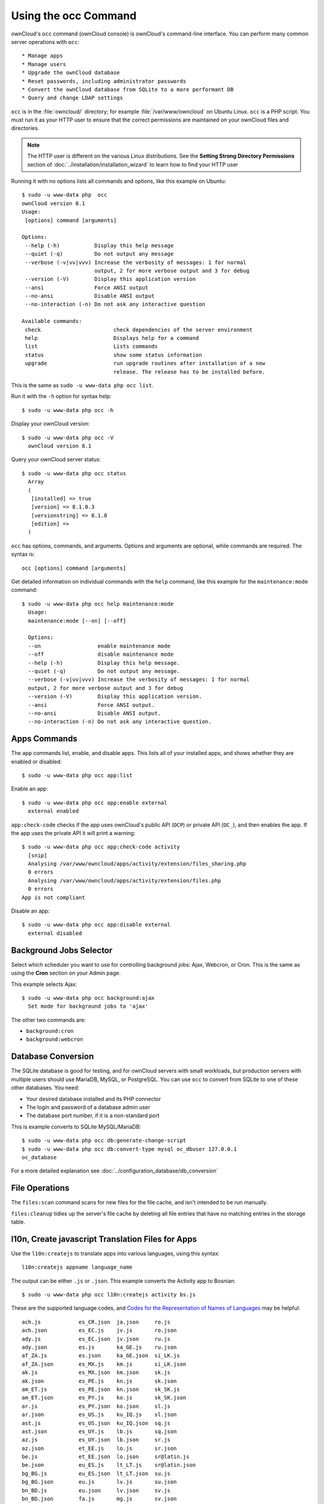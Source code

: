 =====================
Using the occ Command
=====================

ownCloud's ``occ`` command (ownCloud console) is ownCloud's command-line 
interface. You can perform many common server operations with ``occ``::

* Manage apps
* Manage users
* Upgrade the ownCloud database
* Reset passwords, including administrator passwords
* Convert the ownCloud database from SQLite to a more performant DB
* Query and change LDAP settings

``occ`` is in the :file:`owncloud/` directory; for example 
:file:`/var/www/owncloud` on Ubuntu Linux. ``occ`` is a PHP script. You must run 
it as your HTTP user to ensure that the correct permissions are maintained on 
your ownCloud files and directories. 

.. note:: The HTTP user is different on the various Linux distributions. See 
   the **Setting Strong Directory Permissions** section of 
   :doc:`../installation/installation_wizard` to learn how to find your HTTP 
   user

Running it with no options lists all commands and options, like this example on 
Ubuntu::

 $ sudo -u www-data php  occ
 ownCloud version 8.1
 Usage:
  [options] command [arguments]

 Options:
  --help (-h)           Display this help message
  --quiet (-q)          Do not output any message
  --verbose (-v|vv|vvv) Increase the verbosity of messages: 1 for normal 
                        output, 2 for more verbose output and 3 for debug
  --version (-V)        Display this application version
  --ansi                Force ANSI output
  --no-ansi             Disable ANSI output
  --no-interaction (-n) Do not ask any interactive question

 Available commands:
  check                       check dependencies of the server environment
  help                        Displays help for a command
  list                        Lists commands
  status                      show some status information
  upgrade                     run upgrade routines after installation of a new 
                              release. The release has to be installed before.

This is the same as ``sudo -u www-data php occ list``.

Run it with the ``-h`` option for syntax help::

 $ sudo -u www-data php occ -h
 
Display your ownCloud version::

 $ sudo -u www-data php occ -V
   ownCloud version 8.1
   
Query your ownCloud server status::
 
 $ sudo -u www-data php occ status
   Array
   (
    [installed] => true
    [version] => 8.1.0.3
    [versionstring] => 8.1.0
    [edition] => 
   )
   
``occ`` has options, commands, and arguments. Options and arguments are 
optional, while commands are required. The syntax is::

 occ [options] command [arguments]
 
Get detailed information on individual commands with the ``help`` command, like 
this example for the ``maintenance:mode`` command::
 
 $ sudo -u www-data php occ help maintenance:mode
   Usage:
   maintenance:mode [--on] [--off]

   Options:
   --on                  enable maintenance mode
   --off                 disable maintenance mode
   --help (-h)           Display this help message.
   --quiet (-q)          Do not output any message.
   --verbose (-v|vv|vvv) Increase the verbosity of messages: 1 for normal 
   output, 2 for more verbose output and 3 for debug
   --version (-V)        Display this application version.
   --ansi                Force ANSI output.
   --no-ansi             Disable ANSI output.
   --no-interaction (-n) Do not ask any interactive question.
   
Apps Commands
-------------

The ``app`` commands list, enable, and disable apps. This lists all of your 
installed apps, and shows whether they are enabled or disabled::

 $ sudo -u www-data php occ app:list
 
Enable an app::

 $ sudo -u www-data php occ app:enable external
   external enabled
   
``app:check-code`` checks if the app uses ownCloud's public API (``OCP``) or 
private API (``OC_``), and then enables the app. If the app uses the private 
API it will print a warning::

  $ sudo -u www-data php occ app:check-code activity
    [snip]
    Analysing /var/www/owncloud/apps/activity/extension/files_sharing.php
    0 errors
    Analysing /var/www/owncloud/apps/activity/extension/files.php
    0 errors
  App is not compliant
   
Disable an app::

 $ sudo -u www-data php occ app:disable external
   external disabled   
   
Background Jobs Selector
------------------------

Select which scheduler you want to use for controlling background jobs: Ajax, 
Webcron, or Cron. This is the same as using the **Cron** section on your Admin 
page.

This example selects Ajax::

 $ sudo -u www-data php occ background:ajax
   Set mode for background jobs to 'ajax'

The other two commands are:

* ``background:cron``
* ``background:webcron``

Database Conversion
-------------------

The SQLite database is good for testing, and for ownCloud servers with small 
workloads, but production servers with multiple users should use MariaDB, MySQL, 
or PostgreSQL. You can use ``occ`` to convert from SQLite to one of these other 
databases. You need:

* Your desired database installed and its PHP connector
* The login and password of a database admin user
* The database port number, if it is a non-standard port

This is example converts to SQLite MySQL/MariaDB:: 

 $ sudo -u www-data php occ db:generate-change-script
 $ sudo -u www-data php occ db:convert-type mysql oc_dbuser 127.0.0.1 
 oc_database

For a more detailed explanation see 
:doc:`../configuration_database/db_conversion`

File Operations
---------------

The ``files:scan`` command scans for new files for the file cache, and isn't 
intended to be run manually.

``files:cleanup`` tidies up the server's file cache by deleting all file 
entries that have no matching entries in the storage table.
   
   
l10n, Create javascript Translation Files for Apps
--------------------------------------------------

Use the ``l10n:createjs`` to translate apps into various languages, using this 
syntax::

  l10n:createjs appname language_name
  
The output can be either ``.js`` or ``.json``. This example converts the 
Activity app to Bosnian::

 $ sudo -u www-data php occ l10n:createjs activity bs.js
  
These are the supported language codes, and `Codes for the Representation of 
Names of Languages
<http://www.loc.gov/standards/iso639-2/php/code_list.php>`_ may be helpful::

 ach.js            es_CR.json  ja.json     ro.js                              
 ach.json          es_EC.js    jv.js       ro.json                   
 ady.js            es_EC.json  jv.json     ru.js                      
 ady.json          es.js       ka_GE.js    ru.json                    
 af_ZA.js          es.json     ka_GE.json  si_LK.js                   
 af_ZA.json        es_MX.js    km.js       si_LK.json                 
 ak.js             es_MX.json  km.json     sk.js
 ak.json           es_PE.js    kn.js       sk.json
 am_ET.js          es_PE.json  kn.json     sk_SK.js
 am_ET.json        es_PY.js    ko.js       sk_SK.json
 ar.js             es_PY.json  ko.json     sl.js
 ar.json           es_US.js    ku_IQ.js    sl.json
 ast.js            es_US.json  ku_IQ.json  sq.js
 ast.json          es_UY.js    lb.js       sq.json
 az.js             es_UY.json  lb.json     sr.js
 az.json           et_EE.js    lo.js       sr.json
 be.js             et_EE.json  lo.json     sr@latin.js
 be.json           eu_ES.js    lt_LT.js    sr@latin.json
 bg_BG.js          eu_ES.json  lt_LT.json  su.js
 bg_BG.json        eu.js       lv.js       su.json
 bn_BD.js          eu.json     lv.json     sv.js
 bn_BD.json        fa.js       mg.js       sv.json
 bn_IN.js          fa.json     mg.json     sw_KE.js
 bn_IN.json        fi_FI.js    mk.js       sw_KE.json
 bs.js             fi_FI.json  mk.json     ta_IN.js
 bs.json           fi.js       ml_IN.js    ta_IN.json
 ca.js             fi.json     ml_IN.json  ta_LK.js
 ca.json           fil.js      ml.js       ta_LK.json
 ca@valencia.js    fil.json    ml.json     te.js
 ca@valencia.json  fr_CA.js    mn.js       te.json
 cs_CZ.js          fr_CA.json  mn.json     tg_TJ.js
 cs_CZ.json        fr.js       mr.js       tg_TJ.json
 cy_GB.js          fr.json     mr.json     th_TH.js
 cy_GB.json        fy_NL.js    ms_MY.js    th_TH.json
 da.js             fy_NL.json  ms_MY.json  tl_PH.js
 da.json           gl.js       mt_MT.js    tl_PH.json
 de_AT.js          gl.json     mt_MT.json  tr.js
 de_AT.json        gu.js       my_MM.js    tr.json
 de_CH.js          gu.json     my_MM.json  tzm.js
 de_CH.json        he.js       nb_NO.js    tzm.json
 de_DE.js          he.json     nb_NO.json  ug.js
 de_DE.json        hi_IN.js    nds.js      ug.json
 de.js             hi_IN.json  nds.json    uk.js
 de.json           hi.js       ne.js       uk.json
 el.js             hi.json     ne.json     ur.js
 el.json           hr.js       nl.js       ur.json
 en_GB.js          hr.json     nl.json     ur_PK.js
 en_GB.json        hu_HU.js    nn_NO.js    ur_PK.json
 en_NZ.js          hu_HU.json  nn_NO.json  uz.js
 en_NZ.json        hy.js       nqo.js      uz.json
 en@pirate.js      hy.json     nqo.json    vi.js
 en@pirate.json    ia.js       oc.js       vi.json
 eo.js             ia.json     oc.json     
 eo.json           id.js       or_IN.js    yo.js
 es_AR.js          id.json     or_IN.json  yo.json
 es_AR.json        ignorelist  pa.js       zh_CN.js
 es_BO.js          io.js       pa.json     zh_CN.json
 es_BO.json        io.json     pl.js       zh_HK.js
 es_CL.js          is.js       pl.json     zh_HK.json
 es_CL.json        is.json     pt_BR.js    zh_TW.js
 es_CO.js          it.js       pt_BR.json  zh_TW.json
 es_CO.json        it.json     pt_PT.js
 es_CR.js          ja.js       pt_PT.json
 
LDAP Commands
-------------

You can run the following LDAP commands with ``occ``.

Search for an LDAP user, using this syntax::

 $ sudo -u www-data php occ ldap:search [--group] [--offset="..."] 
 [--limit="..."] search

This example searches for usernames that includes "rob"::

 $ sudo -u www-data php occ ldap:search rob
 
Check if an LDAP user exists. This works only if the ownCloud server is 
connected to an LDAP server::

 $ sudo -u www-data php occ ldap:check-user robert
 
You can see your whole LDAP configuration, or the configuration for a single 
configID::

 $ sudo -u www-data php occ ldap:show-config
 $ sudo -u www-data php occ ldap:show-config s01
 
The ``ldap:set-config`` command is for manipulating configurations, like this 
example that sets search attributes::
 
 $ sudo -u www-data php occ ldap:set-config s01 ldapAttributesForUserSearch 
 "cn;givenname;sn;displayname;mail"
 
``ldap:test-config`` tests whether your configuration is correct and can bind to 
the server::

 $ sudo -u www-data php occ ldap:test-config ""
 The configuration is valid and the connection could be established!
 
``ldap:show-remnants`` is for cleaning up the LDAP mappings table, and is 
documented in :doc:`../configuration_user/user_auth_ldap_cleanup`.
 
``ldap:create-empty-config`` creates an empty LDAP configuration.

``ldap:delete-config`` deletes an existing LDAP configuration.
    
Maintenance Commands
--------------------

These maintenance commands put your ownCloud server into
maintenance and single-user mode, and run repair steps during updates.

You must put your ownCloud server into maintenance mode whenever you perform an 
update or upgrade. This locks the sessions of all logged-in users, including 
administrators, and displays a status screen warning that the server is in 
maintenance mode. Users who are not already logged in cannot log in until 
maintenance mode is turned off. When you take the server out of maintenance mode 
logged-in users must refresh their Web browsers to continue working::

 $ sudo -u www-data php occ maintenance:mode --on
 $ sudo -u www-data php occ maintenance:mode --off
 
Putting your ownCloud server into single-user mode allows admins to log in and 
work, but not ordinary users. This is useful for performing maintenance and 
troubleshooting on a running server::

 $ sudo -u www-data php occ maintenance:singleuser --on
   Single user mode enabled
   
And turn it off when you're finished::

 $ sudo -u www-data php occ maintenance:singleuser --off
   Single user mode disabled

The ``maintenance:repair`` command runs automatically during upgrades to clean 
up the database, so while you can run it manually there usually isn't a need 
to::
  
  $ sudo -u www-data php occ maintenance:repair
     - Repair mime types
 - Repair legacy storages
 - Repair config
 - Clear asset cache after upgrade
     - Asset pipeline disabled -> nothing to do
 - Generate ETags for file where no ETag is present.
     - ETags have been fixed for 0 files/folders.
 - Clean tags and favorites
     - 0 tags for delete files have been removed.
     - 0 tag entries for deleted tags have been removed.
     - 0 tags with no entries have been removed.
 - Re-enable file app    
 
User Commands
-------------

The ``user`` commands create and remove users, reset passwords, display a simple 
report showing how many users you have, and when a user was last logged in.

You can create a new user with their display name, login name, and any group 
memberships with the ``user:add`` command. The syntax is::

 user:add [--password-from-env] [--display-name[="..."]] [-g|--group[="..."]] 
 uid

The ``display-name`` corresponds to the **Full Name** on the Users page in your 
ownCloud Web UI, and the ``uid`` is their **Username**, which is their 
login name. This example adds new user Layla Smith, and adds her to the 
**users** and **db-admins** groups. Any groups that do not exist are created:: 
 
 $ sudo -u www-data php occ user:add --display-name="Layla Smith" 
   --group="users db-admins" layla
   Enter password: 
   Confirm password: 
   The user "layla" was created successfully
   Display name set to "Layla Smith"
   User "layla" added to group "users db-admins"
   
Go to your Users page, and you will see your new user.   

``password-from-env`` allows you to set the user's password from an environment 
variable. This prevents the password from being exposed to all users via the 
process list, and will only be visible in the history of the user (root) 
running the command. This also permits creating scripts for adding multiple new 
users.

To use ``password-from-env`` you must run as "real" root, rather than ``sudo``, 
because ``sudo`` strips environment variables. This example adds new user Fred 
Jones::

 $ su
 Password:
 # export OC_PASS=newpassword
 # su -s /bin/sh www-data -c 'php occ user:add --password-from-env 
   --display-name="Fred Jones" --group="users" fred'
 The user "fred" was created successfully
 Display name set to "Fred Jones"
 User "fred" added to group "users" 

You can reset any user's password, including administrators (see 
:doc:`../configuration_user/reset_admin_password`)::

 $ sudo -u www-data php occ user:resetpassword layla
   Enter a new password: 
   Confirm the new password: 
   Successfully reset password for layla
   
You may also use ``password-from-env`` to reset passwords::

 # export OC_PASS=newpassword
 # su -s /bin/sh www-data -c 'php occ user:resetpassword --password-from-env 
   layla'
   Successfully reset password for layla
   
You can delete users::

 $ sudo -u www-data php occ user:delete fred
   
View a user's most recent login::   
   
 $ sudo -u www-data php occ user:lastseen layla 
   layla's last login: 09.01.2015 18:46
   
Generate a simple report that counts all users, including users on external user
authentication servers such as LDAP::

 $ sudo -u www-data php occ user:report
 +------------------+----+
 | User Report      |    |
 +------------------+----+
 | Database         | 12 |
 | LDAP             | 86 |
 |                  |    |
 | total users      | 98 |
 |                  |    |
 | user directories | 2  |
 +------------------+----+
   
Upgrade Command
---------------

When you are performing an update or upgrade on your ownCloud server (see the 
Maintenance section of this manual), it is better to use ``occ`` to perform the 
database upgrade step, rather than the Web GUI,  in order to avoid timeouts. PHP 
scripts invoked from the Web interface are limited to 3600 seconds. In larger 
environments this may not be enough, leaving the system in an inconsistent 
state. After performing all the preliminary steps (see 
:doc:`../maintenance/upgrade`) use this command to upgrade your databases::

 $ sudo -u www-data php occ upgrade

Before completing the upgrade, ownCloud first runs a simulation by 
copying all database tables to a temporary directory and then performing the 
upgrade on them, to ensure that the upgrade will complete correctly. This 
takes twice as much time, which on large installations can be many hours, so 
you can omit this step with the ``--skip-migration-test`` option::

 $ sudo -u www-data php occ upgrade --skip-migration-test

You can perform this simulation manually with the ``--dry-run`` option::
 
 $ sudo -u www-data php occ upgrade --dry-run